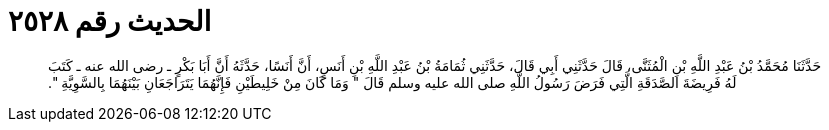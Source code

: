 
= الحديث رقم ٢٥٢٨

[quote.hadith]
حَدَّثَنَا مُحَمَّدُ بْنُ عَبْدِ اللَّهِ بْنِ الْمُثَنَّى، قَالَ حَدَّثَنِي أَبِي قَالَ، حَدَّثَنِي ثُمَامَةُ بْنُ عَبْدِ اللَّهِ بْنِ أَنَسٍ، أَنَّ أَنَسًا، حَدَّثَهُ أَنَّ أَبَا بَكْرٍ ـ رضى الله عنه ـ كَتَبَ لَهُ فَرِيضَةَ الصَّدَقَةِ الَّتِي فَرَضَ رَسُولُ اللَّهِ صلى الله عليه وسلم قَالَ ‏"‏ وَمَا كَانَ مِنْ خَلِيطَيْنِ فَإِنَّهُمَا يَتَرَاجَعَانِ بَيْنَهُمَا بِالسَّوِيَّةِ ‏"‏‏.‏